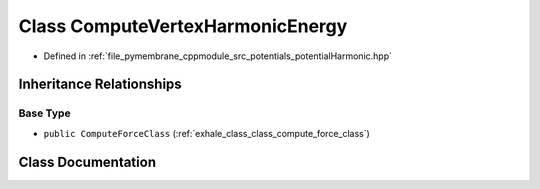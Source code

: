 .. _exhale_class_class_compute_vertex_harmonic_energy:

Class ComputeVertexHarmonicEnergy
=================================

- Defined in :ref:`file_pymembrane_cppmodule_src_potentials_potentialHarmonic.hpp`


Inheritance Relationships
-------------------------

Base Type
*********

- ``public ComputeForceClass`` (:ref:`exhale_class_class_compute_force_class`)


Class Documentation
-------------------


.. doxygenclass:: ComputeVertexHarmonicEnergy
   :project: pymembrane
   :members:
   :protected-members:
   :undoc-members: